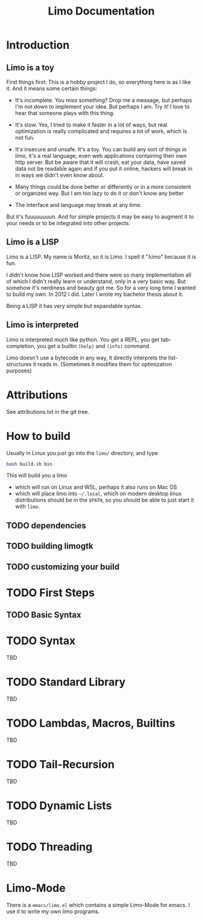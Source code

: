 # -*- mode:org; eval:(auto-fill-mode t) -*-

#+TITLE: Limo Documentation
#+STARTUP: indent

* Introduction
** Limo is a toy
First things first: This is a hobby project I do, so everything here
is as I like it.  And it means some certain things:

- It's incomplete.  You miss something? Drop me a message, but perhaps
  I'm not down to implement your idea.  But perhaps I am.  Try it! I
  love to hear that someone plays with this thing.

- It's slow.  Yes, I tried to make it faster in a lot of ways, but real
  optimization is really complicated and requires a lot of work, which
  is not fun.

- It's insecure and unsafe.  It's a toy.  You can build any sort of
  things in limo, it's a real language, even web applications
  containing their own http server.  But be aware that it will crash,
  eat your data, have saved data not be readable again and if you put
  it online, hackers will break in in ways we didn't even know about.

- Many things could be done better or differently or in a more
  consistent or organized way.  But I am too lazy to do it or don't
  know any better

- The interface and language may break at any time.

But it's fuuuuuuuun.  And for simple projects it may be easy to augment
it to your needs or to be integrated into other projects.

** Limo is a LISP
Limo is a LISP.  My name is Moritz, so it is Limo.  I spell it "λimo"
because it is fun.

I didn't know how LISP worked and there were so many implementation
all of which I didn't really learn or understand, only in a very basic
way.  But somehow it's nerdiness and beauty got me.  So for a very long
time I wanted to build my own.  In 2012 I did.  Later I wrote my
bachelor thesis about it.

Being a LISP it has very simple but expandable syntax.

** Limo is interpreted
Limo is interpreted much like python.  You get a REPL, you get
tab-completion, you get a builtin ~(help)~ and ~(info)~ command.

Limo doesn't use a bytecode in any way, it directly interprets the
list-structures it reads in. (Sometimes it modifies them for
optimization purposes)

* Attributions
See attributions.txt in the git tree.

* How to build
Usually in Linux you just go into the ~limo/~ directory, and type
#+BEGIN_SRC bash
bash build.sh bin
#+END_SRC
This will build you a limo
- which will run on Linux and WSL, perhaps it also runs on Mac OS
- which will place limo into ~~/.local~, which on modern desktop linux
  distributions should be in the ~$PATH~, so you should be able to
  just start it with ~limo~.

** TODO dependencies
** TODO building limogtk
** TODO customizing your build

* TODO First Steps
** TODO Basic Syntax

* TODO Syntax
TBD

* TODO Standard Library
TBD

* TODO Lambdas, Macros, Builtins
TBD

* TODO Tail-Recursion
TBD

* TODO Dynamic Lists
TBD

* TODO Threading
TBD

* Limo-Mode
There is a ~emacs/limo.el~ which contains a simple Limo-Mode for
emacs. I use it to write my own limo programs.
